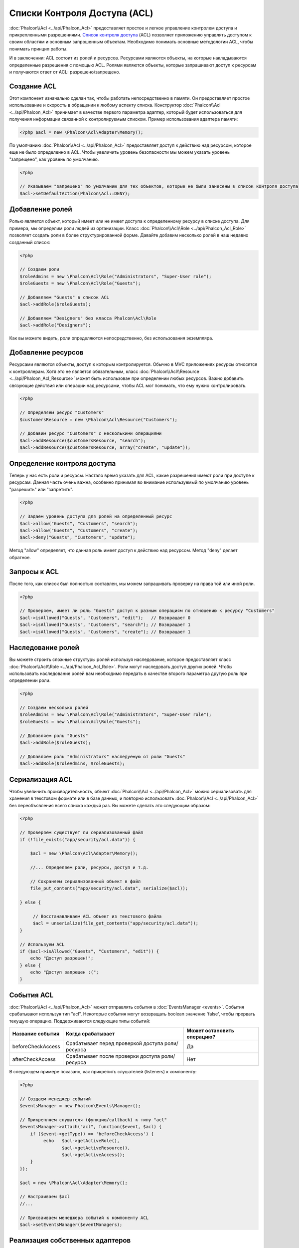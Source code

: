 Списки Контроля Доступа (ACL)
=============================
:doc:`Phalcon\\Acl <../api/Phalcon_Acl>` предоставляет простое и легкое управление контролем доступа и прикрепленными
разрешениями. `Список контроля доступа`_ (ACL) позволяет приложению управлять доступом к своим областям и основным
запрошенным объектам.
Необходимо понимать основные методологии ACL, чтобы понимать принцип работы.

И в заключении: ACL состоит из ролей и ресурсов. Ресурсами являются объекты, на которые накладываются определенные
разрешения с помощью ACL. Ролями являются объекты, которые запрашивают доступ к ресурсам и получаются ответ от ACL: разрешено/запрещено.

Создание ACL
------------
Этот компонент изначально сделан так, чтобы работать непосредственно в памяти. Он предоставляет простое использование
и скорость в обращении к любому аспекту списка. Конструктор :doc:`Phalcon\\Acl <../api/Phalcon_Acl>` принимает в качестве
первого параметра адаптер, который будет использоваться для получения информации связанной с контролируемым списком.
Пример использования адаптера памяти:

.. code-block:: php

    <?php $acl = new \Phalcon\Acl\Adapter\Memory();

По умолчанию :doc:`Phalcon\\Acl <../api/Phalcon_Acl>` предоставляет доступ к действию над ресурсом, которое еще не было
определенно в ACL. Чтобы увеличить уровень безопасности мы можем указать уровень "запрещено", как уровень по умолчанию.

.. code-block:: php

    <?php

    // Указываем "запрещено" по умолчанию для тех объектов, которые не были занесены в список контроля доступа
    $acl->setDefaultAction(Phalcon\Acl::DENY);

Добавление ролей
----------------
Ролью является объект, который имеет или не имеет доступа к определенному ресурсу в списке доступа. Для примера,
мы определим роли людей из организации. Класс :doc:`Phalcon\\Acl\\Role <../api/Phalcon_Acl_Role>`  позволяет создать
роли в более структурированной форме. Давайте добавим несколько ролей в наш недавно созданный список:

.. code-block:: php

    <?php

    // Создаем роли
    $roleAdmins = new \Phalcon\Acl\Role("Administrators", "Super-User role");
    $roleGuests = new \Phalcon\Acl\Role("Guests");

    // Добавляем "Guests" в список ACL
    $acl->addRole($roleGuests);

    // Добавляем "Designers" без класса Phalcon\Acl\Role
    $acl->addRole("Designers");

Как вы можете видеть, роли определяются непосредственно, без использования экземпляра.

Добавление ресурсов
-------------------
Ресурсами являются объекты, доступ к которым контролируется. Обычно в MVC приложениях ресурсы относятся к контроллерам.
Хотя это не является обязательным, класс :doc:`Phalcon\\Acl\\Resource <../api/Phalcon_Acl_Resource>` может быть использован
при определении любых ресурсов. Важно добавить связующие действия или операции над ресурсами, чтобы ACL мог понимать, что ему
нужно контролировать.

.. code-block:: php

    <?php

    // Определяем ресурс "Customers"
    $customersResource = new \Phalcon\Acl\Resource("Customers");

    // Добавим ресурс "Customers" с несколькими операциями
    $acl->addResource($customersResource, "search");
    $acl->addResource($customersResource, array("create", "update"));

Определение контроля доступа
----------------------------
Теперь у нас есть роли и ресурсы. Настало время указать для ACL, какие разрешения имеют роли при доступе к ресурсам.
Данная часть очень важна, особенно принимая во внимание используемый по умолчанию уровень "разрешить" или "запретить".

.. code-block:: php

    <?php

    // Задаем уровень доступа для ролей на определенный ресурс
    $acl->allow("Guests", "Customers", "search");
    $acl->allow("Guests", "Customers", "create");
    $acl->deny("Guests", "Customers", "update");

Метод "allow" определяет, что данная роль имеет доступ к действию над ресурсом. Метод "deny" делает обратное.

Запросы к ACL
-------------
После того, как список был полностью составлен, мы можем запрашивать проверку на права той или иной роли.

.. code-block:: php

    <?php

    // Проверяем, имеет ли роль "Guests" доступ к разным операциям по отношению к ресурсу "Customers"
    $acl->isAllowed("Guests", "Customers", "edit");   // Возвращает 0
    $acl->isAllowed("Guests", "Customers", "search"); // Возвращает 1
    $acl->isAllowed("Guests", "Customers", "create"); // Возвращает 1

Наследование ролей
------------------
Вы можете строить сложные структуры ролей используя наследование, которое предоставляет класс
:doc:`Phalcon\\Acl\\Role <../api/Phalcon_Acl_Role>`. Роли могут наследовать доступ других ролей. Чтобы использовать
наследование ролей вам необходимо передать в качестве второго параметра другую роль при определении роли.

.. code-block:: php

    <?php

    // Создаем несколько ролей
    $roleAdmins = new \Phalcon\Acl\Role("Administrators", "Super-User role");
    $roleGuests = new \Phalcon\Acl\Role("Guests");

    // Добавляем роль "Guests"
    $acl->addRole($roleGuests);

    // Добавляем роль "Administrators" наследуемую от роли "Guests"
    $acl->addRole($roleAdmins, $roleGuests);

Сериализация ACL
----------------
Чтобы увеличить производительность, объект :doc:`Phalcon\\Acl <../api/Phalcon_Acl>` можно сериализовать для хранения
в текстовом формате или в базе данных, и повторно использовать :doc:`Phalcon\\Acl <../api/Phalcon_Acl>` без
переобъявления всего списка каждый раз. Вы можете сделать это следующим образом:

.. code-block:: php

    <?php

    // Проверяем существует ли сериализованный файл
    if (!file_exists("app/security/acl.data")) {

        $acl = new \Phalcon\Acl\Adapter\Memory();

        //... Определяем роли, ресурсы, доступ и т.д.

        // Сохраняем сериализованный объект в файл
        file_put_contents("app/security/acl.data", serialize($acl));

    } else {

         // Восстанавливаем ACL объект из текстового файла
         $acl = unserialize(file_get_contents("app/security/acl.data"));
    }

    // Используем ACL
    if ($acl->isAllowed("Guests", "Customers", "edit")) {
        echo "Доступ разрешен!";
    } else {
        echo "Доступ запрещен :(";
    }

События ACL
-----------
:doc:`Phalcon\\Acl <../api/Phalcon_Acl>` может отправлять события в :doc:`EventsManager <events>`. События срабатывают
используя тип "acl". Некоторые события могут возвращать boolean значение 'false', чтобы прервать текущую операцию.
Поддерживаются следующие типы событий:

+----------------------+------------------------------------------------------------+----------------------------+
| Название события     | Когда срабатывает                                          | Может остановить операцию? |
+======================+============================================================+============================+
| beforeCheckAccess    | Срабатывает перед проверкой доступа роли/ресурса           | Да                         |
+----------------------+------------------------------------------------------------+----------------------------+
| afterCheckAccess     | Срабатывает после проверки доступа роли/ресурса            | Нет                        |
+----------------------+------------------------------------------------------------+----------------------------+

В следующем примере показано, как прикрепить слушателей (listeners) к компоненту:

.. code-block:: php

    <?php

    // Создаем менеджер событий
    $eventsManager = new Phalcon\Events\Manager();

    // Прикрепляем слушателя (функцию/callback) к типу "acl"
    $eventsManager->attach("acl", function($event, $acl) {
        if ($event->getType() == 'beforeCheckAccess') {
             echo   $acl->getActiveRole(),
                    $acl->getActiveResource(),
                    $acl->getActiveAccess();
        }
    });

    $acl = new \Phalcon\Acl\Adapter\Memory();

    // Настраиваем $acl
    //...

    // Присваиваем менеджера событий к компоненту ACL
    $acl->setEventsManager($eventManagers);

Реализация собственных адаптеров
--------------------------------
Для создания своего адаптера необходимо реализовать интерфейс :doc:`Phalcon\\Acl\\AdapterInterface <../api/Phalcon_Acl_AdapterInterface>`,
или использовать наследование от существующего адаптера.

.. _Список контроля доступа: http://ru.wikipedia.org/wiki/ACL
